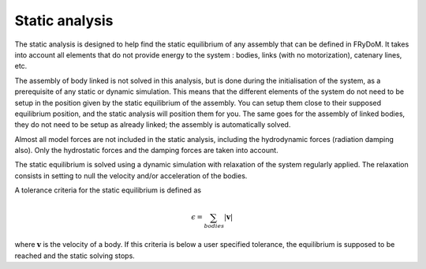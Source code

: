 .. static_analysis:


Static analysis
===============


The static analysis is designed to help find the static equilibrium of any assembly that can be defined in FRyDoM. It takes
into account all elements that do not provide energy to the system : bodies, links (with no motorization), catenary lines, etc.

The assembly of body linked is not solved in this analysis, but is done during the initialisation of the system, as a
prerequisite of any static or dynamic simulation. This means that the different elements of the system do not need to
be setup in the position given by the static equilibrium of the assembly. You can setup them close to their supposed
equilibrium position, and the static analysis will position them for you. The same goes for the assembly of linked bodies,
they do not need to be setup as already linked; the assembly is automatically solved.


Almost all model forces are not included in the static analysis, including the hydrodynamic forces (radiation damping also).
Only the hydrostatic forces and the damping forces are taken into account.

The static equilibrium is solved using a dynamic simulation with relaxation of the system regularly applied. The relaxation
consists in setting to null the velocity and/or acceleration of the bodies.

A tolerance criteria for the static equilibrium is defined as

.. math::
    \epsilon = \sum_{bodies} |\mathbf{v}|

where :math:`\mathbf{v}` is the velocity of a body. If this criteria is below a user specified tolerance, the equilibrium
is supposed to be reached and the static solving stops.






